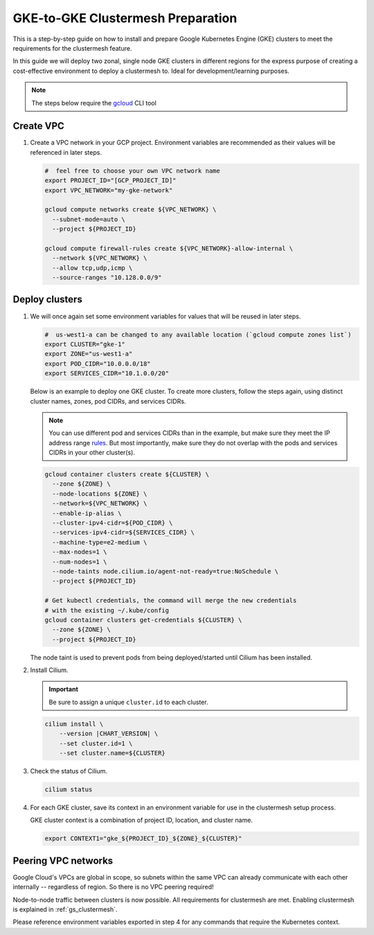 .. _gs_clustermesh_gke_prep:

**********************************
GKE-to-GKE Clustermesh Preparation
**********************************

This is a step-by-step guide on how to install and prepare 
Google Kubernetes Engine (GKE) clusters to meet the requirements 
for the clustermesh feature.

In this guide we will deploy two zonal, single node GKE clusters
in different regions for the express purpose of creating a
cost-effective environment to deploy a clustermesh to. Ideal for
development/learning purposes.

.. note::

        The steps below require the `gcloud <https://cloud.google.com/sdk/docs/install>`__ CLI tool

Create VPC
##########

1.  Create a VPC network in your GCP project. Environment variables are recommended as their
    values will be referenced in later steps.

    .. code-block:: bash

        #  feel free to choose your own VPC network name
        export PROJECT_ID="[GCP_PROJECT_ID]"
        export VPC_NETWORK="my-gke-network"

        gcloud compute networks create ${VPC_NETWORK} \
          --subnet-mode=auto \
          --project ${PROJECT_ID}

        gcloud compute firewall-rules create ${VPC_NETWORK}-allow-internal \
          --network ${VPC_NETWORK} \
          --allow tcp,udp,icmp \
          --source-ranges "10.128.0.0/9"


Deploy clusters
###############

1.  We will once again set some environment variables for values that will be reused in 
    later steps.

    .. code-block:: bash

        #  us-west1-a can be changed to any available location (`gcloud compute zones list`)
        export CLUSTER="gke-1"
        export ZONE="us-west1-a"
        export POD_CIDR="10.0.0.0/18"
        export SERVICES_CIDR="10.1.0.0/20"

    Below is an example to deploy one GKE cluster. To create more clusters, follow the
    steps again, using distinct cluster names, zones, pod CIDRs, and services CIDRs.

    .. note::

        You can use different pod and services CIDRs than in the example, but make sure 
        they meet the IP address range `rules <https://cloud.google.com/kubernetes-engine/docs/concepts/alias-ips#cluster_sizing>`__. But most
        importantly, make sure they do not overlap with the pods and services CIDRs in
        your other cluster(s).

    .. code-block:: bash

        gcloud container clusters create ${CLUSTER} \
          --zone ${ZONE} \
          --node-locations ${ZONE} \
          --network=${VPC_NETWORK} \
          --enable-ip-alias \
          --cluster-ipv4-cidr=${POD_CIDR} \
          --services-ipv4-cidr=${SERVICES_CIDR} \
          --machine-type=e2-medium \
          --max-nodes=1 \
          --num-nodes=1 \
          --node-taints node.cilium.io/agent-not-ready=true:NoSchedule \
          --project ${PROJECT_ID}

        # Get kubectl credentials, the command will merge the new credentials
        # with the existing ~/.kube/config
        gcloud container clusters get-credentials ${CLUSTER} \
          --zone ${ZONE} \
          --project ${PROJECT_ID}
 
    The node taint is used to prevent pods from being deployed/started until Cilium
    has been installed.

2.  Install Cilium.

    .. important::

        Be sure to assign a unique ``cluster.id`` to each cluster.

    .. code-block:: bash

        cilium install \
            --version |CHART_VERSION| \
            --set cluster.id=1 \
            --set cluster.name=${CLUSTER}

3.  Check the status of Cilium.

    .. code-block:: bash

        cilium status   

4.  For each GKE cluster, save its context in an environment variable for use in
    the clustermesh setup process.

    GKE cluster context is a combination of project ID, location, and cluster name.

    .. code-block:: bash

        export CONTEXT1="gke_${PROJECT_ID}_${ZONE}_${CLUSTER}"


Peering VPC networks
########################

Google Cloud's VPCs are global in scope, so subnets within the same VPC can already communicate
with each other internally -- regardless of region. So there is no VPC peering required!

Node-to-node traffic between clusters is now possible. All requirements for 
clustermesh are met. Enabling clustermesh is explained in :ref:`gs_clustermesh`.

Please reference environment variables exported in step 4 for any commands that require
the Kubernetes context.
